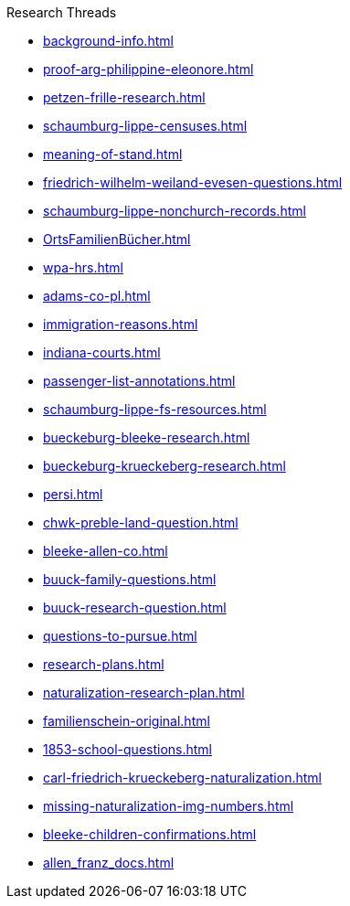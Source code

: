 .Research Threads
* xref:background-info.adoc[]
* xref:proof-arg-philippine-eleonore.adoc[]
* xref:petzen-frille-research.adoc[]
* xref:schaumburg-lippe-censuses.adoc[]
* xref:meaning-of-stand.adoc[]
* xref:friedrich-wilhelm-weiland-evesen-questions.adoc[]
* xref:schaumburg-lippe-nonchurch-records.adoc[]
* xref:OrtsFamilienBücher.adoc[]
* xref:wpa-hrs.adoc[]
* xref:adams-co-pl.adoc[]
* xref:immigration-reasons.adoc[]
* xref:indiana-courts.adoc[]
* xref:passenger-list-annotations.adoc[]
* xref:schaumburg-lippe-fs-resources.adoc[]
* xref:bueckeburg-bleeke-research.adoc[]
* xref:bueckeburg-krueckeberg-research.adoc[]
* xref:persi.adoc[]
* xref:chwk-preble-land-question.adoc[]
* xref:bleeke-allen-co.adoc[]
* xref:buuck-family-questions.adoc[]
* xref:buuck-research-question.adoc[]
* xref:questions-to-pursue.adoc[]
* xref:research-plans.adoc[]
* xref:naturalization-research-plan.adoc[]
* xref:familienschein-original.adoc[]
* xref:1853-school-questions.adoc[]
* xref:carl-friedrich-krueckeberg-naturalization.adoc[]
* xref:missing-naturalization-img-numbers.adoc[]
* xref:bleeke-children-confirmations.adoc[]
* xref:allen_franz_docs.adoc[]
//* xref:todds-research-report.adoc[]
//* xref:which-anne-volkening.adoc[]
